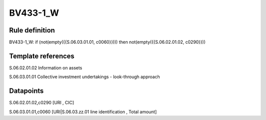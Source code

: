 =========
BV433-1_W
=========

Rule definition
---------------

BV433-1_W: if (not(empty({{S.06.03.01.01, c0060}}))) then not(empty({{S.06.02.01.02, c0290}}))


Template references
-------------------

S.06.02.01.02 Information on assets

S.06.03.01.01 Collective investment undertakings - look-through approach


Datapoints
----------

S.06.02.01.02,c0290 [URI , CIC]

S.06.03.01.01,c0060 [URI|S.06.03.zz.01 line identification , Total amount]



